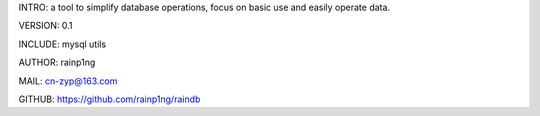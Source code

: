INTRO:      a tool to simplify database operations, focus on basic use and easily operate data.

VERSION:    0.1

INCLUDE:    mysql utils

AUTHOR:     rainp1ng

MAIL:       cn-zyp@163.com

GITHUB:     https://github.com/rainp1ng/raindb